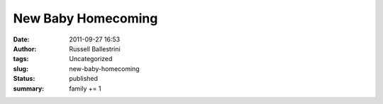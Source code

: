 New Baby Homecoming 
####################
:date: 2011-09-27 16:53
:author: Russell Ballestrini
:tags: Uncategorized
:slug: new-baby-homecoming
:status: published
:summary: family += 1

|image0|

.. |image0| image:: /uploads/2011/09/RJ-and-Carter.jpg
